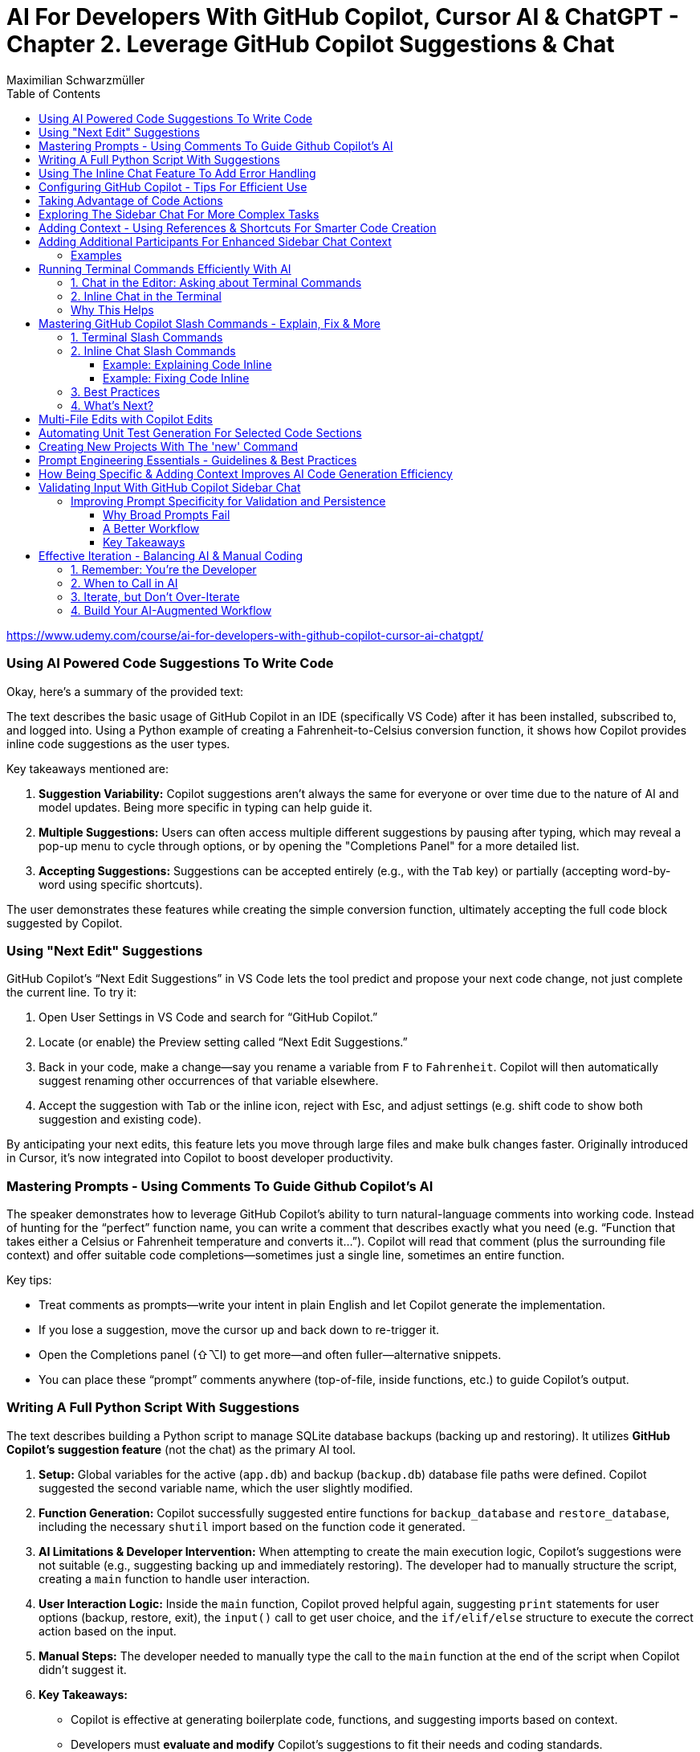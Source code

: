 = AI For Developers With GitHub Copilot, Cursor AI & ChatGPT - *Chapter 2. Leverage GitHub Copilot Suggestions & Chat*
:source-highlighter: coderay
:icons: font
:toc: left
:toclevels: 4
Maximilian Schwarzmüller

https://www.udemy.com/course/ai-for-developers-with-github-copilot-cursor-ai-chatgpt/

=== Using AI Powered Code Suggestions To Write Code

Okay, here's a summary of the provided text:

The text describes the basic usage of GitHub Copilot in an IDE (specifically VS Code) after it has been installed, subscribed to, and logged into. Using a Python example of creating a Fahrenheit-to-Celsius conversion function, it shows how Copilot provides inline code suggestions as the user types.

Key takeaways mentioned are:

1.  **Suggestion Variability:** Copilot suggestions aren't always the same for everyone or over time due to the nature of AI and model updates. Being more specific in typing can help guide it.
2.  **Multiple Suggestions:** Users can often access multiple different suggestions by pausing after typing, which may reveal a pop-up menu to cycle through options, or by opening the "Completions Panel" for a more detailed list.
3.  **Accepting Suggestions:** Suggestions can be accepted entirely (e.g., with the `Tab` key) or partially (accepting word-by-word using specific shortcuts).

The user demonstrates these features while creating the simple conversion function, ultimately accepting the full code block suggested by Copilot.

=== Using "Next Edit" Suggestions

GitHub Copilot’s “Next Edit Suggestions” in VS Code lets the tool predict and propose your next code change, not just complete the current line. To try it:

1. Open User Settings in VS Code and search for “GitHub Copilot.”  
2. Locate (or enable) the Preview setting called “Next Edit Suggestions.”  
3. Back in your code, make a change—say you rename a variable from `F` to `Fahrenheit`. Copilot will then automatically suggest renaming other occurrences of that variable elsewhere.  
4. Accept the suggestion with Tab or the inline icon, reject with Esc, and adjust settings (e.g. shift code to show both suggestion and existing code).

By anticipating your next edits, this feature lets you move through large files and make bulk changes faster. Originally introduced in Cursor, it’s now integrated into Copilot to boost developer productivity.

=== Mastering Prompts - Using Comments To Guide Github Copilot's AI

The speaker demonstrates how to leverage GitHub Copilot’s ability to turn natural-language comments into working code. Instead of hunting for the “perfect” function name, you can write a comment that describes exactly what you need (e.g. “Function that takes either a Celsius or Fahrenheit temperature and converts it…”). Copilot will read that comment (plus the surrounding file context) and offer suitable code completions—sometimes just a single line, sometimes an entire function.  

Key tips:  

• Treat comments as prompts—write your intent in plain English and let Copilot generate the implementation.  
• If you lose a suggestion, move the cursor up and back down to re-trigger it.  
• Open the Completions panel (⇧⌥I) to get more—and often fuller—alternative snippets.  
• You can place these “prompt” comments anywhere (top-of-file, inside functions, etc.) to guide Copilot’s output.

=== Writing A Full Python Script With Suggestions

The text describes building a Python script to manage SQLite database backups (backing up and restoring). It utilizes **GitHub Copilot's suggestion feature** (not the chat) as the primary AI tool.

1.  **Setup:** Global variables for the active (`app.db`) and backup (`backup.db`) database file paths were defined. Copilot suggested the second variable name, which the user slightly modified.
2.  **Function Generation:** Copilot successfully suggested entire functions for `backup_database` and `restore_database`, including the necessary `shutil` import based on the function code it generated.
3.  **AI Limitations & Developer Intervention:** When attempting to create the main execution logic, Copilot's suggestions were not suitable (e.g., suggesting backing up and immediately restoring). The developer had to manually structure the script, creating a `main` function to handle user interaction.
4.  **User Interaction Logic:** Inside the `main` function, Copilot proved helpful again, suggesting `print` statements for user options (backup, restore, exit), the `input()` call to get user choice, and the `if/elif/else` structure to execute the correct action based on the input.
5.  **Manual Steps:** The developer needed to manually type the call to the `main` function at the end of the script when Copilot didn't suggest it.
6.  **Key Takeaways:**

    *   Copilot is effective at generating boilerplate code, functions, and suggesting imports based on context.
    *   Developers must **evaluate and modify** Copilot's suggestions to fit their needs and coding standards.
    *   AI might not understand the overall program goal correctly, requiring developer intervention for higher-level logic (like the user interaction flow).
    *   It's crucial **not to solely rely on or wait for AI suggestions**; developers should type code manually when necessary for efficiency.
    
7.  **Outcome:** The final script, built with a combination of Copilot suggestions and manual developer input, successfully allowed users to back up and restore the database via a command-line menu.

=== Using The Inline Chat Feature To Add Error Handling

Here’s a concise summary of the key points:

• Copilot isn’t just auto-completion—there’s a chat interface in VS Code built specifically for coding tasks.  
• You can open it in two ways:  

  * Inline (faster): ⇧⌘I (macOS) or Ctrl+I (Windows/Linux)  
  * Sidebar or via Command Palette (“Open Chat” or “Editor: Inline Chat”)  
  
• It’s context-aware, so it reads your surrounding code, and you can even attach screenshots or use voice.  
• To tweak existing code, select the snippet, invoke inline chat, and type a prompt (e.g. “Add error handling”).  
• Copilot then injects changes shown as diffs:  

  * Dark green = unchanged original  
  * Light green = additions  
  * Red = removals  
  
• You can accept, discard, regenerate, toggle diff details, or adjust chat settings.  
• In the demo, adding error checks around the “backup_db” and “restore_db” functions turned a raw crash into a friendly error message when the database file was missing.

=== Configuring GitHub Copilot - Tips For Efficient Use

The content explains how to configure GitHub Copilot's chat features within VS Code. It guides users to access the settings—either for a specific workspace or for all projects—and search for "copilot chat" or "copilot" to find various configuration options. Key points include:

• Adjusting which programming languages GitHub Copilot is enabled for, allowing users to enable or disable suggestions on a per-language basis.

• Using a `copilot-instructions.md` file placed in a `.github` folder, where concise instructions can be provided to influence the style and behavior of Copilot's code generation. The instructions should be clear because poor instructions might lead to less desirable outcomes.

• Utilizing the temporal context feature, which enables Copilot to take into account code from recently edited files, thereby supporting scenarios where code is spread over multiple files.

The content emphasizes the importance of periodically reviewing these settings, as they may evolve over time with updates to AI models and new features, to ensure that Copilot best meets the user's workflow needs.

=== Taking Advantage of Code Actions

The content discusses GitHub Copilot's "code actions" feature. When you select a piece of code, an icon appears that offers context-specific suggestions. For instance, it can suggest rewriting or optimizing your code using Copilot, opening an inline chat for further help and review. Additionally, when an error is detected (like a missing key), a light bulb icon appears that provides suggestions, including fixes from Copilot. This feature essentially acts as a helpful second opinion to improve your code or resolve issues automatically.

=== Exploring The Sidebar Chat For More Complex Tasks

Here’s a clearer, more concise walkthrough of using VS Code’s two chat modes—Inline Chat and Sidebar Chat—so you can pick the right tool for the job:

1. Opening Sidebar Chat  
   - Use the keyboard shortcut (your keymap may vary) or open the Command Palette → “Open Chat.”  
   - This pane is best for larger context, long code snippets, or richer explanations.

2. When to Use Inline Chat vs Sidebar Chat  
   - Inline Chat  
     • Quick edits to a specific function or line.  
     • Lets you hover, ask a question, and receive an edit suggestion right where you need it.  
   - Sidebar Chat  
     • Paste in bigger code blocks or describe complex tasks.  
     • Get a full conversational view—explanations, code, suggestions—in one place.

3. Example: Optimizing a Python Function  
   a. Paste your function into the sidebar chat and ask, “How can I optimize and improve this code?”  
   b. GitHub’s server analyzes it and returns:  
      – Recommendations (e.g. add error handling, switch to the logging module)  
      – A revised code snippet implementing those suggestions  
   c. Next to that snippet you’ll see action buttons:  
      • Apply to Editor – merges changes into your file (smartly adds imports, updates signatures, etc.)  
      • Insert at Cursor – drops code where your cursor sits  
      • Copy – grab it for manual tweaks  
      • Insert into Terminal – useful only for command-line snippets  
      • Create New File – spins up a standalone file  

4. Reviewing & Applying Changes  
   - Click “Apply to Editor.” VS Code will show you a diff:  
     • Green = added code  
     • Red = removed code  
   - You can Accept, Discard, or “Show Changes” for a unified diff view.  
   - If you accept, your file is updated in place with proper imports and consistent style.

5. Verifying Your Updates  
   - Rerun your code.  
   - Now you’ll see structured log output (thanks to the logging module) and proper error messages if, say, a backup file doesn’t exist.

6. When to Reach for Sidebar Chat  
   - You need to paste or reference multiple functions.  
   - You want explanations alongside code.  
   - You’re brainstorming broader design changes, not just tiny inline tweaks.

In short:  

• Use Inline Chat for quick, in-context code tweaks.  
• Use Sidebar Chat when you need more room to ask questions, share larger snippets, or get detailed explanations.

=== Adding Context - Using References & Shortcuts For Smarter Code Creation
Here’s a cleaned-up, step-by-step guide showing how to ask Copilot Chat
to analyze or optimize code across your project—even when you don’t
paste snippets by hand:

[arabic]
. Start a New Chat +
• Click the “+” button to open a fresh conversation. +
• Ask your question, e.g.: “How can I optimize this code?”
. Let Copilot Auto-Detect Context +
• By default it will scan your currently open file (and sometimes the
rest of your project) to gather context. +
• If it already sees the relevant code, it’ll answer without any extra
steps.
. Explicitly Reference Files or Symbols +
If you want to be sure Copilot looks at the right piece of code, add
context yourself:
+
{empty}a. Click the “Add context” button (looks like a page icon) +
– Choose *Code base* to give access to all files. +
– Choose *Current editor* for just the file in your active tab. +
– Choose *Selection* if you’ve highlighted a snippet. +
– Choose *Symbol* to pick a function, class, or variable. +
– You can also pick recently edited files or terminal commands.
+
{empty}b. Type a hash `\#` in the chat box +
– `# file` shows a list of project files (e.g. `+#dbBackup.py+`). +
– `# symbol` lets you pick specific functions or variables. +
– `# editor` or `# selection` similarly restricts scope.
+
Example: +
• In your question box type: +
> How can I optimize this file? +
> # file dbBackup.py
. Ask Your Question +
• After you’ve attached the right context, press Enter. +
• Copilot will read that file (or those symbols) and suggest targeted
improvements— +
e.g. removing redundant logging, consolidating exception blocks, etc.
. Review & Apply Suggestions +
• Copilot often offers one-click “Apply changes” for refactorings. +
• Validate that the proposed edits fit your style and requirements.

— +
By explicitly tagging files or symbols, you ensure Copilot Chat has
exactly the code you want it to analyze, leading to more accurate and
actionable optimization tips.

=== Adding Additional Participants For Enhanced Sidebar Chat Context

When you’re chatting in VS Code—whether in the main sidebar or
inline—two types of shortcuts let you pull in extra context or helper
“participants”:

[arabic]
. *Hashtag shortcuts (`+#+`)* +
Bring in files or code fragments from your workspace. +
• Example: +
– Type `+#utils.js+` to reference the `+utils.js+` file. +
– The AI will see its contents and can generate or modify code based on
it.
. *At-symbol shortcuts (`+@+`)* +
Invite built-in assistants or services into the conversation. Common
ones include: +
• `+@VS Code+` – Ask general questions about editor settings (e.g.
“Where do I tweak the code font size?”). +
• `+@Terminal+` – Get help with command-line tasks. +
• `+@Workspace+` – Query details about your entire project (structure,
configs, dependencies). +
• `+@GitHub+` – (If you’ve pushed your repo) lets the AI perform live
web searches and GitHub-specific checks.

'''''

==== Examples

*1. Referring to another file*

In inline chat, you might write:

....
Generate a function in this file that uses #dataProcessor.js
....

The AI then reads `+dataProcessor.js+` to inform its response.

*2. Asking about VS Code settings*

In the sidebar chat:

....
@VS Code: How can I change my editor’s bracket color?
....

You’ll get pointer links right into your `+settings.json+` UI.

*3. Checking code style with GitHub search*

First, push your code to GitHub. Then in a new chat:

....
@GitHub #main.py  
Does this follow common Python style best practices?
....

The AI will pull in both the file and any relevant web references to
reply.

'''''

*Key Takeaways*

* Use *`+#<filename>+`* to inject specific files or code blocks.
* Use *`+@<assistant>+`* to bring in contextual helpers like VS Code,
Terminal, Workspace, or GitHub.
* Combining both gives the AI maximum context for accurate, tailored
answers.

=== Running Terminal Commands Efficiently With AI

==== 1. Chat in the Editor: Asking about Terminal Commands

[arabic]
. Open the editor-sidebar chat.
. Ask any terminal-related question, for example:
* “How can I use Git to manage this project?”
* “How do I run this Python code?”
. The chat will propose the exact command. +
– If it uses a placeholder (e.g. `+python file.py+`), simply clarify: +
“No—I need the command to run the file I have open.” +
– It will detect your open file (e.g. `+db_backup.py+`) and update the
command.
. Click the “Insert into Terminal” button.
. *Always review* the command before hitting Enter—this avoids
accidental destructive operations.

==== 2. Inline Chat in the Terminal

Instead of switching back to the sidebar, you can invoke the inline chat
directly inside your terminal:

[arabic]
. Open your terminal and trigger the inline chat shortcut (depends on
your setup).
. Type your request, for example:
+
....
run this Python file
....
. If it doesn’t pick up the right filename or interpreter, refine your
prompt:
+
....
run db_backup.py with Python 3
....
. The chat will show the exact command:
+
....
python3 db_backup.py
....
. You can either insert it into the prompt or execute immediately—again,
double-check before you run.

'''''

==== Why This Helps

* *Context-aware*: Knows which file you’re editing.
* *Saves time*: No need to Google or remember obscure flags.
* *Flexible*: Works both in the sidebar and inline in your terminal.

By leveraging both modes, you streamline your workflow and spend less
time hunting for commands—and more time coding.

=== Mastering GitHub Copilot Slash Commands - Explain, Fix & More


Beyond adding context or participants to your chat, GitHub Copilot Chat
provides a set of slash commands to invoke various features quickly. You
can use these commands both in the terminal and inline within your
editor.

'''''

==== 1. Terminal Slash Commands

Type `+/+` in the integrated terminal to see all available commands. For
example:

* `+/explain+` +
Explains the currently selected or typed command.
+
[source,bash]
----
# Suppose you have this command in your terminal:
git rebase --interactive HEAD~3

# Simply type
/explain
----
+
Copilot will pop up a brief explanation. If you prefer a full dialog,
click *View in Chat* to see the explanation in the main chat window.

'''''

==== 2. Inline Chat Slash Commands

You can also select a block of code in your editor, press `+/+`, and
choose a command that operates on that selection. Common inline commands
include:

* `+/explain+` +
Automatically explains the selected code block.
* `+/fix+` +
Attempts to fix issues in the selected code. You can add a free-form
instruction, e.g., “Use print instead of the logging package,” or just
run `+/fix+` and let Copilot infer your intent.
* `+/tests+` +
Generates unit tests or test scaffolding for the selected code (covered
in the next lecture).

===== Example: Explaining Code Inline

[arabic]
. Select your code snippet.
. Press `+/+` and choose */explain*.
. A small preview appears. Click *View in Chat* for the full
explanation.

===== Example: Fixing Code Inline

[arabic]
. Select the code you want to modify.
. Press `+/+` and choose */fix*.
. Optionally type a comment, e.g., “Don’t use the `+logging+` package.”
. Review Copilot’s suggestion and *Accept* or *Discard*.

'''''

==== 3. Best Practices

* *Be explicit with slash commands.* +
While you could simply ask Copilot to “fix this code,” using `+/fix+`
signals your intention more clearly.
* *Add minimal but sufficient context.* +
Short comments (e.g., “Make this function pure”) help Copilot tailor its
suggestions without overwhelming it.
* *Iterate interactively.* +
If the first suggestion isn’t quite right, refine your instruction or
try a different slash command.
* *Use “View in Chat”* +
For longer explanations or multi‐step refactorings, opening the full
chat window gives you more space to review and interact.

'''''

==== 4. What’s Next?

In the next lecture, we’ll deep-dive into `+/tests+`—how to
automatically generate and run unit tests using GitHub Copilot Chat.

=== Multi-File Edits with Copilot Edits

You’re already familiar with Copilot’s inline chat and its sidebar chat:
both let you ask questions, generate code, reference files, and
collaborate. Copilot Edits is a third, specialized mode in the sidebar
designed specifically for multi-file editing sessions. Here’s what makes
it different:

[arabic]
. Purpose-built for multi-file edits +
• Instead of returning one long answer that you must copy-and-paste into
different files, Copilot Edits organizes and applies changes across your
project. +
• It can suggest creating entirely new files when needed and will
propose the exact edits in each affected file.
. How it works +
• Ask your usual questions—e.g., _“Add user authentication”_ — and use *“Add
Files”* to bring in any relevant source files. +
• When you submit your prompt, Copilot Edits analyzes the context,
determines which files to modify (or create), and presents a set of
coordinated changes. +
• You review and approve these edits in one place, rather than juggling
snippets across multiple windows.
. Key benefits +
• Streamlines large refactorings or feature additions that span several
modules or packages +
• Reduces manual overhead—no more copying code between files +
• Maintains consistency by handling imports, references, and file
creation for you

Copilot Edits takes inspiration from Cursor’s Composer feature (which
we’ll cover later in the course) but is fully integrated into GitHub
Copilot. If you’re about to tackle any change that touches multiple
files, give Copilot Edits a try—it could save you a lot of time and
errors.

=== Automating Unit Test Generation For Selected Code Sections

We now have two especially powerful slash-commands in our editor:

[arabic]
. */doc* +
Generates documentation comments for the selected code. This is perfect
for adding Javadoc, Docstrings or similar API documentation without ever
leaving the editor.
. */tests* +
Automatically creates unit tests for the selected code. You can:
* Run it “as is” and let the AI decide which tests make sense,
* Or provide extra context (e.g. “generate edge-case tests only” or
“focus on error paths”).

Once you invoke */tests*, the AI analyzes your code, proposes a suite of
tests, and—when you accept—places them in a new file (e.g.
`+db_backup_test.go+` rather than mixing them into your main source).
This keeps your production code clean and your tests neatly organized.

Writing unit tests can be tedious, and many developers postpone or skip
them altogether. By leveraging AI—already aware of your code’s
context—you can generate comprehensive, sensible tests in seconds,
saving you the manual effort and helping ensure better coverage.

=== Creating New Projects With The 'new' Command

You can use the `+/new+` slash command in GitHub Copilot Chat to
scaffold an entire project in seconds. For example, if you type:

```
/new “Create a Node.js project using the Express library”
```

Copilot will prompt you for any missing details, then generate a
suggested folder structure and show a “Create Project” button. When you
click it, you choose a destination folder, and Copilot instantly creates
a new workspace with:

• A standard directory layout (e.g., `+src/+`, `+tests/+`) +
• A `package.json` preconfigured with Express (you’ll still need to run
`+npm install+`) +
• Any starter files you requested

Once the files are generated, Copilot even asks if you’d like to open
the new project right away. This saves you the repetitive setup steps
and lets you dive straight into writing code—one of the most powerful
features of GitHub Copilot Chat.

=== Prompt Engineering Essentials - Guidelines & Best Practices

When you’re using GitHub Copilot Chat or any AI coding assistant, the
quality of your prompts directly determines the quality of the AI’s
responses. Good prompt-engineering isn’t hype—it’s a practical skill
that makes your work faster, more accurate, and less frustrating.

[arabic]
. Be Specific +
• Only include the information the AI really needs. +
• Clearly state your goal (e.g., “Write a Python function that validates
email addresses using regex”). +
• Avoid irrelevant details that can distract the model.
. Provide Context +
• Mention the environment, framework or coding style you’re using (e.g.,
“In a React 18 TypeScript project…”). +
• Explain any domain-specific requirements (performance constraints,
security rules, API contracts).
. Use Examples When Helpful +
• Showing a small input/output example or a snippet of existing code can
dramatically improve accuracy. +
• You don’t need an example every time—but for tricky transformations or
unusual formats, give the AI a template to follow.
. Break Complex Tasks into Steps +
• If you need a large feature or complex algorithm, split it into
subtasks (e.g., “First, scaffold the data model. Then, write the CRUD
endpoints. Finally, add validation.”). +
• Smaller, focused prompts reduce the chance of hallucinations and make
debugging easier.
. Iterate and Maintain Control +
• Treat the AI’s first answer as a draft. Refine it with follow-up
prompts (“Great, now add JSDoc comments,” or “Refactor this into a
class.”). +
• Always review and test the generated code yourself—remember, you’re
the developer, not the AI. Know when to stop prompting and take over
manually.

What’s Next? +
In the next lecture, we’ll walk through real-world examples of these
techniques in action—and later in the course we’ll build an entire
project together, showing how prompt engineering speeds up every stage
of development.

=== How Being Specific & Adding Context Improves AI Code Generation Efficiency

Here’s a much tighter, clearer write-up of how to use GitHub Copilot
Chat to add Express routes to a pre-existing Node/Express
project—specifically, to build a simple restaurant-table reservation
API.

[arabic]
. Project setup +
• You already have a Node + Express project initialized (we’ll call it
“app.js” at the root). +
• In your IDE, create a new file under `+routes/+` named `+tables.js+`.
It’s empty for now.
. Why use Copilot Chat (vs. inline completions)? +
• Inline completions are great for line-by-line coding—but for
scaffolding multiple routes at once, the chat interface lets you supply
richer context and get back a cohesive code snippet.
. Crafting an effective prompt +
• Bring in your workspace (so Copilot knows your file structure). +
• Specify what you’re building (“a restaurant-table reservation
website”). +
• Define exactly which routes you need in `+routes/tables.js+`: – POST
/new-reservation (to create a reservation; body includes name,
numberOfPeople, date, time) +
– DELETE /cancel/:reservationId (to cancel an existing reservation) +
• Ask Copilot to generate Express route definitions for *that* file.
+
Example prompt (in Chat sidebar):
+
....
I’m building a restaurant table-reservation API.  
In my project’s `routes/tables.js`, please generate two Express routes:  
  • POST /new-reservation – expects { name, numberOfPeople, date, time } in req.body  
  • DELETE /cancel/:reservationId – deletes the reservation by ID  
Return only the contents of `tables.js`.  
....
. Applying the suggested code +
• Copilot will return something like:
+
[source,js]
----
// routes/tables.js
const express = require('express');
const router = express.Router();

// Create reservation
router.post('/new-reservation', (req, res) => {
  const { name, numberOfPeople, date, time } = req.body;
  // TODO: add database logic here
  res.status(201).json({ message: 'Reservation created', data: { name, numberOfPeople, date, time } });
});

// Cancel reservation
router.delete('/cancel/:reservationId', (req, res) => {
  const { reservationId } = req.params;
  // TODO: add database delete logic here
  res.json({ message: `Reservation ${reservationId} canceled` });
});

module.exports = router;
----
+
• Accept or paste these changes into `+routes/tables.js+`.
. Hooking up the routes in app.js +
• Copilot may also suggest updating your root file (e.g., `+app.js+`) to
import and mount the new router:
+
[source,js]
----
const tablesRouter = require('./routes/tables');
app.use('/api/tables', tablesRouter);
----
+
• Feel free to tweak the mount path (`+/api/tables+`, `+/api+`, etc.) to
your preference.
. Key takeaways +
– Be *specific*: name the file, list the exact HTTP methods and URL
patterns, and describe request/response shapes. +
– Provide *context*: mention your existing project structure so Copilot
doesn’t suggest re-initializing the app from scratch. +
– Use the chat interface when you want to generate or refactor
multi-line code in one shot. Inline suggestions still shine for smaller
edits.

By supplying precise intent (“generate these exact routes in this exact
file”), you maximize the chance that Copilot returns code you can paste
straight into your project—saving setup time and keeping your focus on
the business logic.

=== Validating Input With GitHub Copilot Sidebar Chat

==== Improving Prompt Specificity for Validation and Persistence

When building API routes—such as accepting and deleting reservations—you
often need more than just the route handlers. Two common follow-up tasks
are:

[arabic]
. *Validating incoming data* (e.g., date, time, party size)
. *Saving valid data* to a database

A single, vague prompt like:

____
“Validate the received input and store it in the database.”
____

typically produces incomplete code that: +
• Assumes non-existent models or libraries (e.g. `+Reservation+` model,
`+express-validator+`) +
• Omits the actual validation rules +
• Leaves out database connection details

===== Why Broad Prompts Fail

* *Multiple concerns at once.* Validation rules and persistence are
separate problems.
* *Lack of requirements.* What exactly must be validated? Which
database, schema, or ORM should be used?

As a result, generated code often won’t run without you filling in all
the blanks.

===== A Better Workflow

[arabic]
. *Split tasks* into separate prompts.
. *Define precise rules* for each task.
. *Provide examples* and edge cases to remove ambiguity.

====== Example: Adding Validation Only

*Step 1.* Identify the target code.

[source,js]
----
// routes/reservations.js
router.post('/reservations', (req, res) => {
  // validation goes here…
});
----

*Step 2.* Write a focused prompt:

____
*Add input validation (no external libraries).* +
• `+partySize+`: integer between 1 and 6 +
• `+time+`: only 17:00, 17:30, ..., 23:00 (every 30 minutes) +
• `+date+`: today or in the future +
Provide error responses for invalid input.
____

*Step 3.* Review and test the generated code.

====== Sample Generated Validation

[source,js]
----
// Define allowed time slots
const validTimes = [];
for (let h = 17; h <= 23; h++) {
  validTimes.push(`${h.toString().padStart(2,'0')}:00`);
  validTimes.push(`${h.toString().padStart(2,'0')}:30`);
}

router.post('/reservations', (req, res) => {
  const { partySize, time, date } = req.body;

  // Validate party size
  const size = Number(partySize);
  if (!Number.isInteger(size) || size < 1 || size > 6) {
    return res.status(400).json({ error: 'partySize must be between 1 and 6.' });
  }

  // Validate time
  if (!validTimes.includes(time)) {
    return res
      .status(400)
      .json({ error: `time must be one of: ${validTimes.join(', ')}.` });
  }

  // Validate date
  const today = new Date();
  today.setHours(0, 0, 0, 0);
  const inputDate = new Date(date);
  inputDate.setHours(0, 0, 0, 0);

  if (isNaN(inputDate) || inputDate < today) {
    return res
      .status(400)
      .json({ error: 'date must be today or in the future.' });
  }

  // At this point, input is valid.
  // TODO: store in database.
  res.status(201).json({ message: 'Reservation created.' });
});
----

This code is:

* *Self-contained* (no hidden dependencies)
* *Clear* in its rules
* *Easy to test* and adjust

===== Key Takeaways

[arabic]
. *Break down* multi-step problems into individual prompts.
. *Be explicit* about every requirement and edge case.
. *Use examples* to illustrate permissible and impermissible values.

By engineering your prompts in this way, you’ll get more accurate,
actionable code with fewer revisions.

=== Effective Iteration - Balancing AI & Manual Coding


==== 1. Remember: You’re the Developer

AI is a powerful assistant, but you’re still in the driver’s seat.

* If you spot a trivial change—say renaming a route prefix from `+/api+`
to `+/tables+`—just do it yourself.
* Don’t fall into the trap of having AI redo every little tweak. You’ll
waste time on back–and–forth prompts instead of coding.

==== 2. When to Call in AI

Use AI for bigger, repetitive refactors rather than one-off edits. For
example:

* *Bulk import migration*
** Converting dozens of CommonJS `+require(...)+` statements into ESM
`+import+` syntax.
** AI can reliably update all your imports, move them to the top, and
adjust file extensions in one swoop.
* *Complex pattern transformations*
** Batch renaming variables, reorganizing large blocks, or even
extracting repeated logic into a helper function.

==== 3. Iterate, but Don’t Over-Iterate

[arabic]
. *Prompt* AI to make a change.
. *Review* the diff.
. *Tweak manually* if something’s off (e.g. missing `+.js+`).
. *Stop* once you’ve got a correct, compile-and-run solution.

Endless AI prompts for tiny fixes will slow you down. Aim for a healthy
balance:

* *You* handle the simple, clear edits.
* *AI* tackles the heavy, repetitive work.

==== 4. Build Your AI-Augmented Workflow

* Start with AI to scaffold or refactor large sections.
* Keep manual control over naming, semantics, and tiny adjustments.
* Practice this split until it becomes second nature—then you’ll code
faster and cleaner.

'''''

By combining your developer instincts with AI’s bulk-editing power,
you’ll iterate efficiently without getting stuck in unnecessary prompt
loops.
